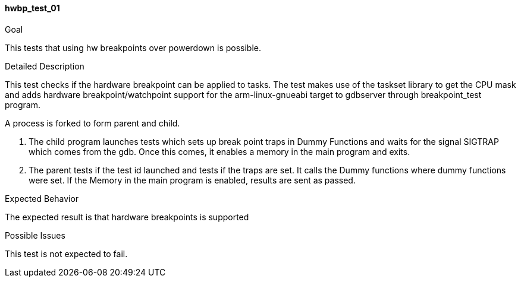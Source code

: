 [[test_hwbp_test_01]]
==== hwbp_test_01

.Goal
This tests that using hw breakpoints over powerdown is possible.

.Detailed Description
This test checks if the hardware breakpoint can be applied to tasks. The test
makes use of the taskset library to get the CPU mask and adds hardware
breakpoint/watchpoint support for the arm-linux-gnueabi target to gdbserver
through breakpoint_test program.

A process is forked to form parent and child.

1. The child program launches tests which sets up break point traps in Dummy
   Functions and waits for the signal SIGTRAP which comes from the gdb. Once
   this comes, it enables a memory in the main program and exits.
2. The parent tests if the test id launched and tests if the traps are set. It
   calls the Dummy functions where dummy functions were set. If the Memory in
   the main program is enabled, results are sent as passed.

.Expected Behavior
The expected result is that hardware breakpoints is supported

.Possible Issues
This test is not expected to fail.

